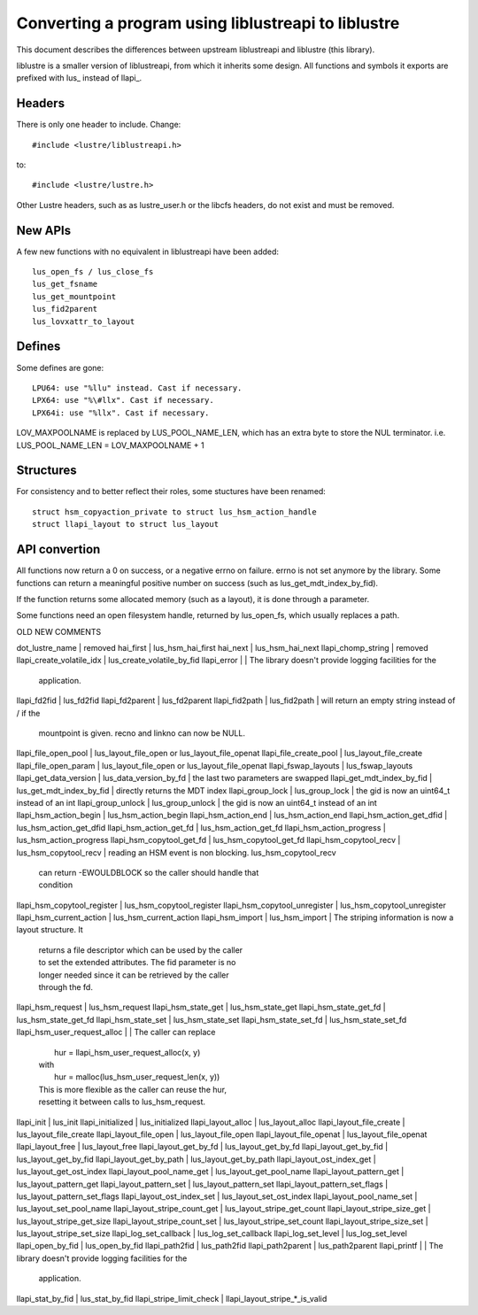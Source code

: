 ====================================================
Converting a program using liblustreapi to liblustre
====================================================

This document describes the differences between upstream liblustreapi
and liblustre (this library).

liblustre is a smaller version of liblustreapi, from which it inherits
some design. All functions and symbols it exports are prefixed with
lus_ instead of llapi_.

Headers
~~~~~~~

There is only one header to include. Change::

  #include <lustre/liblustreapi.h>

to::

  #include <lustre/lustre.h>

Other Lustre headers, such as as lustre_user.h or the libcfs headers,
do not exist and must be removed.

New APIs
~~~~~~~~

A few new functions with no equivalent in liblustreapi have been
added::

  lus_open_fs / lus_close_fs
  lus_get_fsname
  lus_get_mountpoint
  lus_fid2parent
  lus_lovxattr_to_layout

Defines
~~~~~~~

Some defines are gone::

  LPU64: use "%llu" instead. Cast if necessary.
  LPX64: use "%\#llx". Cast if necessary.
  LPX64i: use "%llx". Cast if necessary.

LOV_MAXPOOLNAME is replaced by LUS_POOL_NAME_LEN, which has an extra
byte to store the NUL terminator.
i.e. LUS_POOL_NAME_LEN = LOV_MAXPOOLNAME + 1

Structures
~~~~~~~~~~

For consistency and to better reflect their roles, some stuctures
have been renamed::

  struct hsm_copyaction_private to struct lus_hsm_action_handle
  struct llapi_layout to struct lus_layout


API convertion
~~~~~~~~~~~~~~

All functions now return a 0 on success, or a negative errno on
failure. errno is not set anymore by the library. Some functions can
return a meaningful positive number on success (such as
lus_get_mdt_index_by_fid).

If the function returns some allocated memory (such as a layout), it
is done through a parameter.

Some functions need an open filesystem handle, returned by
lus_open_fs, which usually replaces a path.



OLD                              NEW                            COMMENTS

dot_lustre_name                | removed
hai_first                      | lus_hsm_hai_first
hai_next                       | lus_hsm_hai_next
llapi_chomp_string             | removed
llapi_create_volatile_idx      | lus_create_volatile_by_fid
llapi_error                    |                              | The library doesn't provide logging facilities for the
                                                              | application.
llapi_fd2fid   	               | lus_fd2fid
llapi_fd2parent                | lus_fd2parent
llapi_fid2path                 | lus_fid2path                 | will return an empty string instead of / if the
                                                              | mountpoint is given. recno and linkno can now be NULL.
llapi_file_open_pool           | lus_layout_file_open or lus_layout_file_openat
llapi_file_create_pool         | lus_layout_file_create
llapi_file_open_param          | lus_layout_file_open or lus_layout_file_openat
llapi_fswap_layouts            | lus_fswap_layouts
llapi_get_data_version         | lus_data_version_by_fd       | the last two parameters are swapped
llapi_get_mdt_index_by_fid     | lus_get_mdt_index_by_fid     | directly returns the MDT index
llapi_group_lock               | lus_group_lock               | the gid is now an uint64_t instead of an int
llapi_group_unlock             | lus_group_unlock             | the gid is now an uint64_t instead of an int
llapi_hsm_action_begin         | lus_hsm_action_begin
llapi_hsm_action_end           | lus_hsm_action_end
llapi_hsm_action_get_dfid      | lus_hsm_action_get_dfid
llapi_hsm_action_get_fd        | lus_hsm_action_get_fd
llapi_hsm_action_progress      | lus_hsm_action_progress
llapi_hsm_copytool_get_fd      | lus_hsm_copytool_get_fd
llapi_hsm_copytool_recv        | lus_hsm_copytool_recv        | reading an HSM event is non blocking. lus_hsm_copytool_recv
                                                              | can return -EWOULDBLOCK so the caller should handle that
                                                              | condition
llapi_hsm_copytool_register    | lus_hsm_copytool_register
llapi_hsm_copytool_unregister  | lus_hsm_copytool_unregister
llapi_hsm_current_action       | lus_hsm_current_action
llapi_hsm_import               | lus_hsm_import               | The striping information is now a layout structure. It
                                                              | returns a file descriptor which can be used by the caller
                                                              | to set the extended attributes. The fid parameter is no
                                                              | longer needed since it can be retrieved by the caller
                                                              | through the fd.
llapi_hsm_request              | lus_hsm_request
llapi_hsm_state_get            | lus_hsm_state_get
llapi_hsm_state_get_fd         | lus_hsm_state_get_fd
llapi_hsm_state_set            | lus_hsm_state_set
llapi_hsm_state_set_fd         | lus_hsm_state_set_fd
llapi_hsm_user_request_alloc   |                              | The caller can replace
                                                              |   hur = llapi_hsm_user_request_alloc(x, y)
                                                              | with
                                                              |   hur = malloc(lus_hsm_user_request_len(x, y))
                                                              | This is more flexible as the caller can reuse the hur,
                                                              | resetting it between calls to lus_hsm_request.
llapi_init                     | lus_init
llapi_initialized              | lus_initialized
llapi_layout_alloc             | lus_layout_alloc
llapi_layout_file_create       | lus_layout_file_create
llapi_layout_file_open         | lus_layout_file_open
llapi_layout_file_openat       | lus_layout_file_openat
llapi_layout_free              | lus_layout_free
llapi_layout_get_by_fd         | lus_layout_get_by_fd
llapi_layout_get_by_fid        | lus_layout_get_by_fid
llapi_layout_get_by_path       | lus_layout_get_by_path
llapi_layout_ost_index_get     | lus_layout_get_ost_index
llapi_layout_pool_name_get     | lus_layout_get_pool_name
llapi_layout_pattern_get       | lus_layout_pattern_get
llapi_layout_pattern_set       | lus_layout_pattern_set
llapi_layout_pattern_set_flags | lus_layout_pattern_set_flags
llapi_layout_ost_index_set     | lus_layout_set_ost_index
llapi_layout_pool_name_set     | lus_layout_set_pool_name
llapi_layout_stripe_count_get  | lus_layout_stripe_get_count
llapi_layout_stripe_size_get   | lus_layout_stripe_get_size
llapi_layout_stripe_count_set  | lus_layout_stripe_set_count
llapi_layout_stripe_size_set   | lus_layout_stripe_set_size
llapi_log_set_callback         | lus_log_set_callback
llapi_log_set_level            | lus_log_set_level
llapi_open_by_fid              | lus_open_by_fid
llapi_path2fid                 | lus_path2fid
llapi_path2parent              | lus_path2parent
llapi_printf                   |                              | The library doesn't provide logging facilities for the
                                                              | application.
llapi_stat_by_fid              | lus_stat_by_fid
llapi_stripe_limit_check       | llapi_layout_stripe_*_is_valid
